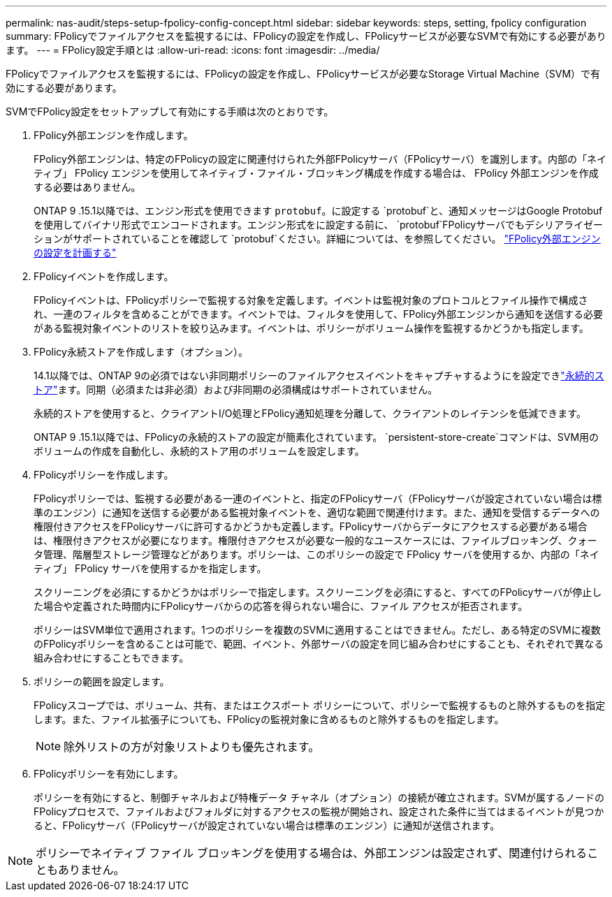 ---
permalink: nas-audit/steps-setup-fpolicy-config-concept.html 
sidebar: sidebar 
keywords: steps, setting, fpolicy configuration 
summary: FPolicyでファイルアクセスを監視するには、FPolicyの設定を作成し、FPolicyサービスが必要なSVMで有効にする必要があります。 
---
= FPolicy設定手順とは
:allow-uri-read: 
:icons: font
:imagesdir: ../media/


[role="lead"]
FPolicyでファイルアクセスを監視するには、FPolicyの設定を作成し、FPolicyサービスが必要なStorage Virtual Machine（SVM）で有効にする必要があります。

SVMでFPolicy設定をセットアップして有効にする手順は次のとおりです。

. FPolicy外部エンジンを作成します。
+
FPolicy外部エンジンは、特定のFPolicyの設定に関連付けられた外部FPolicyサーバ（FPolicyサーバ）を識別します。内部の「ネイティブ」 FPolicy エンジンを使用してネイティブ・ファイル・ブロッキング構成を作成する場合は、 FPolicy 外部エンジンを作成する必要はありません。

+
ONTAP 9 .15.1以降では、エンジン形式を使用できます `protobuf`。に設定する `protobuf`と、通知メッセージはGoogle Protobufを使用してバイナリ形式でエンコードされます。エンジン形式をに設定する前に、 `protobuf`FPolicyサーバでもデシリアライゼーションがサポートされていることを確認して `protobuf`ください。詳細については、を参照してください。 link:plan-fpolicy-external-engine-config-concept.html["FPolicy外部エンジンの設定を計画する"]

. FPolicyイベントを作成します。
+
FPolicyイベントは、FPolicyポリシーで監視する対象を定義します。イベントは監視対象のプロトコルとファイル操作で構成され、一連のフィルタを含めることができます。イベントでは、フィルタを使用して、FPolicy外部エンジンから通知を送信する必要がある監視対象イベントのリストを絞り込みます。イベントは、ポリシーがボリューム操作を監視するかどうかも指定します。

. FPolicy永続ストアを作成します（オプション）。
+
14.1以降では、ONTAP 9の必須ではない非同期ポリシーのファイルアクセスイベントをキャプチャするようにを設定できlink:persistent-stores.html["永続的ストア"]ます。同期（必須または非必須）および非同期の必須構成はサポートされていません。

+
永続的ストアを使用すると、クライアントI/O処理とFPolicy通知処理を分離して、クライアントのレイテンシを低減できます。

+
ONTAP 9 .15.1以降では、FPolicyの永続的ストアの設定が簡素化されています。 `persistent-store-create`コマンドは、SVM用のボリュームの作成を自動化し、永続的ストア用のボリュームを設定します。

. FPolicyポリシーを作成します。
+
FPolicyポリシーでは、監視する必要がある一連のイベントと、指定のFPolicyサーバ（FPolicyサーバが設定されていない場合は標準のエンジン）に通知を送信する必要がある監視対象イベントを、適切な範囲で関連付けます。また、通知を受信するデータへの権限付きアクセスをFPolicyサーバに許可するかどうかも定義します。FPolicyサーバからデータにアクセスする必要がある場合は、権限付きアクセスが必要になります。権限付きアクセスが必要な一般的なユースケースには、ファイルブロッキング、クォータ管理、階層型ストレージ管理などがあります。ポリシーは、このポリシーの設定で FPolicy サーバを使用するか、内部の「ネイティブ」 FPolicy サーバを使用するかを指定します。

+
スクリーニングを必須にするかどうかはポリシーで指定します。スクリーニングを必須にすると、すべてのFPolicyサーバが停止した場合や定義された時間内にFPolicyサーバからの応答を得られない場合に、ファイル アクセスが拒否されます。

+
ポリシーはSVM単位で適用されます。1つのポリシーを複数のSVMに適用することはできません。ただし、ある特定のSVMに複数のFPolicyポリシーを含めることは可能で、範囲、イベント、外部サーバの設定を同じ組み合わせにすることも、それぞれで異なる組み合わせにすることもできます。

. ポリシーの範囲を設定します。
+
FPolicyスコープでは、ボリューム、共有、またはエクスポート ポリシーについて、ポリシーで監視するものと除外するものを指定します。また、ファイル拡張子についても、FPolicyの監視対象に含めるものと除外するものを指定します。

+
[NOTE]
====
除外リストの方が対象リストよりも優先されます。

====
. FPolicyポリシーを有効にします。
+
ポリシーを有効にすると、制御チャネルおよび特権データ チャネル（オプション）の接続が確立されます。SVMが属するノードのFPolicyプロセスで、ファイルおよびフォルダに対するアクセスの監視が開始され、設定された条件に当てはまるイベントが見つかると、FPolicyサーバ（FPolicyサーバが設定されていない場合は標準のエンジン）に通知が送信されます。



[NOTE]
====
ポリシーでネイティブ ファイル ブロッキングを使用する場合は、外部エンジンは設定されず、関連付けられることもありません。

====